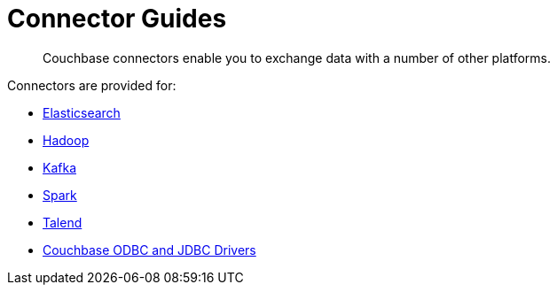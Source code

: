 = Connector Guides
:page-topic-type: concept

[abstract]
Couchbase connectors enable you to exchange data with a number of other platforms.

Connectors are provided for:

* xref:elasticsearch-transport::index.adoc[Elasticsearch]
* xref:hadoop-1.2/hadoop.adoc[Hadoop]
* xref:kafka-3.2/kafka-intro.adoc[Kafka]
* xref:spark-2.2/spark-intro.adoc[Spark]
* xref:talend/talend.adoc[Talend]
* xref:odbc-jdbc-drivers.adoc[Couchbase ODBC and JDBC Drivers]
